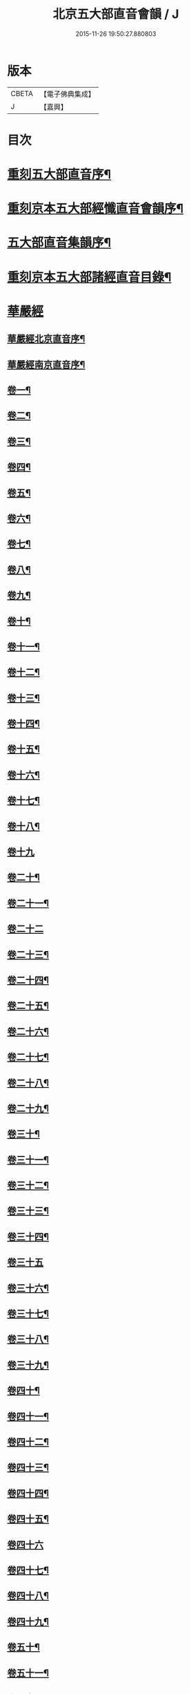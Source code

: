#+TITLE: 北京五大部直音會韻 / J
#+DATE: 2015-11-26 19:50:27.880803
* 版本
 |     CBETA|【電子佛典集成】|
 |         J|【嘉興】    |

* 目次
* [[file:KR6s0017_001.txt::001-0213a2][重刻五大部直音序¶]]
* [[file:KR6s0017_001.txt::0213c2][重刻京本五大部經懺直音會韻序¶]]
* [[file:KR6s0017_001.txt::0214a13][五大部直音集韻序¶]]
* [[file:KR6s0017_001.txt::0214b20][重刻京本五大部諸經直音目錄¶]]
* [[file:KR6s0017_001.txt::0215a2][華嚴經]]
** [[file:KR6s0017_001.txt::0215a3][華嚴經北京直音序¶]]
** [[file:KR6s0017_001.txt::0215a10][華嚴經南京直音序¶]]
** [[file:KR6s0017_001.txt::0215a23][卷一¶]]
** [[file:KR6s0017_001.txt::0215b8][卷二¶]]
** [[file:KR6s0017_001.txt::0215b10][卷三¶]]
** [[file:KR6s0017_001.txt::0215b18][卷四¶]]
** [[file:KR6s0017_001.txt::0215b23][卷五¶]]
** [[file:KR6s0017_001.txt::0215c5][卷六¶]]
** [[file:KR6s0017_001.txt::0215c10][卷七¶]]
** [[file:KR6s0017_001.txt::0215c14][卷八¶]]
** [[file:KR6s0017_001.txt::0215c19][卷九¶]]
** [[file:KR6s0017_001.txt::0215c22][卷十¶]]
** [[file:KR6s0017_001.txt::0216a2][卷十一¶]]
** [[file:KR6s0017_001.txt::0216a7][卷十二¶]]
** [[file:KR6s0017_001.txt::0216a16][卷十三¶]]
** [[file:KR6s0017_001.txt::0216a25][卷十四¶]]
** [[file:KR6s0017_001.txt::0216b7][卷十五¶]]
** [[file:KR6s0017_001.txt::0216b12][卷十六¶]]
** [[file:KR6s0017_001.txt::0216b17][卷十七¶]]
** [[file:KR6s0017_001.txt::0216b20][卷十八¶]]
** [[file:KR6s0017_001.txt::0216b27][卷十九]]
** [[file:KR6s0017_001.txt::0216c12][卷二十¶]]
** [[file:KR6s0017_001.txt::0216c20][卷二十一¶]]
** [[file:KR6s0017_001.txt::0216c27][卷二十二]]
** [[file:KR6s0017_001.txt::0217a9][卷二十三¶]]
** [[file:KR6s0017_001.txt::0217a14][卷二十四¶]]
** [[file:KR6s0017_001.txt::0217a21][卷二十五¶]]
** [[file:KR6s0017_001.txt::0217b3][卷二十六¶]]
** [[file:KR6s0017_001.txt::0217b12][卷二十七¶]]
** [[file:KR6s0017_001.txt::0217b19][卷二十八¶]]
** [[file:KR6s0017_001.txt::0217b26][卷二十九¶]]
** [[file:KR6s0017_001.txt::0217c3][卷三十¶]]
** [[file:KR6s0017_001.txt::0217c6][卷三十一¶]]
** [[file:KR6s0017_001.txt::0217c10][卷三十二¶]]
** [[file:KR6s0017_001.txt::0217c15][卷三十三¶]]
** [[file:KR6s0017_001.txt::0217c23][卷三十四¶]]
** [[file:KR6s0017_001.txt::0217c27][卷三十五]]
** [[file:KR6s0017_001.txt::0218a10][卷三十六¶]]
** [[file:KR6s0017_001.txt::0218a15][卷三十七¶]]
** [[file:KR6s0017_001.txt::0218a19][卷三十八¶]]
** [[file:KR6s0017_001.txt::0218a24][卷三十九¶]]
** [[file:KR6s0017_001.txt::0218b2][卷四十¶]]
** [[file:KR6s0017_001.txt::0218b6][卷四十一¶]]
** [[file:KR6s0017_001.txt::0218b10][卷四十二¶]]
** [[file:KR6s0017_001.txt::0218b15][卷四十三¶]]
** [[file:KR6s0017_001.txt::0218b19][卷四十四¶]]
** [[file:KR6s0017_001.txt::0218b22][卷四十五¶]]
** [[file:KR6s0017_001.txt::0218b27][卷四十六]]
** [[file:KR6s0017_001.txt::0218c4][卷四十七¶]]
** [[file:KR6s0017_001.txt::0218c10][卷四十八¶]]
** [[file:KR6s0017_001.txt::0218c16][卷四十九¶]]
** [[file:KR6s0017_001.txt::0218c21][卷五十¶]]
** [[file:KR6s0017_001.txt::0218c27][卷五十一¶]]
** [[file:KR6s0017_001.txt::0219a6][卷五十二¶]]
** [[file:KR6s0017_001.txt::0219a10][卷五十三¶]]
** [[file:KR6s0017_001.txt::0219a12][卷五十四¶]]
** [[file:KR6s0017_001.txt::0219a15][卷五十五¶]]
** [[file:KR6s0017_001.txt::0219a20][卷五十六¶]]
** [[file:KR6s0017_001.txt::0219a25][卷五十七¶]]
** [[file:KR6s0017_001.txt::0219b4][卷五十八¶]]
** [[file:KR6s0017_001.txt::0219b13][卷五十九¶]]
** [[file:KR6s0017_001.txt::0219b21][卷六十¶]]
** [[file:KR6s0017_001.txt::0219c2][卷六十一¶]]
** [[file:KR6s0017_001.txt::0219c6][卷六十二¶]]
** [[file:KR6s0017_001.txt::0219c12][卷六十三¶]]
** [[file:KR6s0017_001.txt::0219c18][卷六十四¶]]
** [[file:KR6s0017_001.txt::0219c24][卷六十五¶]]
** [[file:KR6s0017_001.txt::0220a3][卷六十六¶]]
** [[file:KR6s0017_001.txt::0220a12][卷六十七¶]]
** [[file:KR6s0017_001.txt::0220a18][卷六十八¶]]
** [[file:KR6s0017_001.txt::0220a26][卷六十九¶]]
** [[file:KR6s0017_001.txt::0220b3][卷七十¶]]
** [[file:KR6s0017_001.txt::0220b8][卷七十一¶]]
** [[file:KR6s0017_001.txt::0220b13][卷七十二¶]]
** [[file:KR6s0017_001.txt::0220b27][卷七十三¶]]
** [[file:KR6s0017_001.txt::0220c7][卷七十四¶]]
** [[file:KR6s0017_001.txt::0220c10][卷七十五¶]]
** [[file:KR6s0017_001.txt::0220c21][卷七十六¶]]
** [[file:KR6s0017_001.txt::0221a3][卷七十七¶]]
** [[file:KR6s0017_001.txt::0221a15][卷七十八¶]]
** [[file:KR6s0017_001.txt::0221b4][卷七十九¶]]
** [[file:KR6s0017_001.txt::0221b15][卷八十¶]]
** [[file:KR6s0017_001.txt::0221c2][卷八十一¶]]
* [[file:KR6s0017_001.txt::0221c20][涅槃經¶]]
** [[file:KR6s0017_001.txt::0221c21][卷一¶]]
** [[file:KR6s0017_001.txt::0222a19][卷二¶]]
** [[file:KR6s0017_001.txt::0222b9][卷三¶]]
** [[file:KR6s0017_001.txt::0222b18][卷四¶]]
** [[file:KR6s0017_001.txt::0222b27][卷五¶]]
** [[file:KR6s0017_001.txt::0222c8][卷六¶]]
** [[file:KR6s0017_001.txt::0222c24][卷七¶]]
** [[file:KR6s0017_001.txt::0223a10][卷八¶]]
** [[file:KR6s0017_001.txt::0223a25][卷九¶]]
** [[file:KR6s0017_001.txt::0223b8][卷十¶]]
** [[file:KR6s0017_001.txt::0223b24][卷十一¶]]
** [[file:KR6s0017_001.txt::0223c16][卷十二¶]]
** [[file:KR6s0017_001.txt::0224a10][卷十三¶]]
** [[file:KR6s0017_001.txt::0224a19][卷十四¶]]
** [[file:KR6s0017_001.txt::0224a27][卷十五]]
** [[file:KR6s0017_001.txt::0224b10][卷十六¶]]
** [[file:KR6s0017_001.txt::0224b23][卷十七¶]]
** [[file:KR6s0017_001.txt::0224b27][卷十八]]
** [[file:KR6s0017_001.txt::0224c8][卷十九¶]]
** [[file:KR6s0017_001.txt::0224c20][卷二十¶]]
** [[file:KR6s0017_001.txt::0224c27][卷二十一¶]]
** [[file:KR6s0017_001.txt::0225a8][卷二十二¶]]
** [[file:KR6s0017_001.txt::0225a17][卷二十三¶]]
** [[file:KR6s0017_001.txt::0225a23][卷二十四¶]]
** [[file:KR6s0017_001.txt::0225b2][卷二十五¶]]
** [[file:KR6s0017_001.txt::0225b6][卷二十六¶]]
** [[file:KR6s0017_001.txt::0225b13][卷二十七¶]]
** [[file:KR6s0017_001.txt::0225b19][卷二十八¶]]
** [[file:KR6s0017_001.txt::0225b26][卷二十九¶]]
** [[file:KR6s0017_001.txt::0225c6][卷三十¶]]
** [[file:KR6s0017_001.txt::0225c12][卷三十一¶]]
** [[file:KR6s0017_001.txt::0225c19][卷三十二¶]]
** [[file:KR6s0017_001.txt::0225c27][卷三十三¶]]
** [[file:KR6s0017_001.txt::0226a6][卷三十四¶]]
** [[file:KR6s0017_001.txt::0226a10][卷三十五¶]]
** [[file:KR6s0017_001.txt::0226a13][卷三十六¶]]
** [[file:KR6s0017_001.txt::0226a17][卷三十七¶]]
** [[file:KR6s0017_001.txt::0226a20][卷三十八¶]]
** [[file:KR6s0017_001.txt::0226a26][卷三十九¶]]
** [[file:KR6s0017_001.txt::0226b2][卷四十¶]]
** [[file:KR6s0017_001.txt::0226b8][卷四十一¶]]
** [[file:KR6s0017_001.txt::0226b16][卷四十二¶]]
* [[file:KR6s0017_001.txt::0226b22][金光明最勝王經]]
** [[file:KR6s0017_001.txt::0226b23][卷一¶]]
** [[file:KR6s0017_001.txt::0226c3][卷二¶]]
** [[file:KR6s0017_001.txt::0226c8][卷三¶]]
** [[file:KR6s0017_001.txt::0226c12][卷四¶]]
** [[file:KR6s0017_001.txt::0226c18][卷五¶]]
** [[file:KR6s0017_001.txt::0226c22][卷六¶]]
** [[file:KR6s0017_001.txt::0227a5][卷七¶]]
** [[file:KR6s0017_001.txt::0227a13][卷八¶]]
** [[file:KR6s0017_001.txt::0227a18][卷九¶]]
** [[file:KR6s0017_001.txt::0227a25][卷十¶]]
* [[file:KR6s0017_001.txt::0227b5][報恩經]]
** [[file:KR6s0017_001.txt::0227b6][卷一¶]]
** [[file:KR6s0017_001.txt::0227b15][卷二¶]]
** [[file:KR6s0017_001.txt::0227c4][卷三¶]]
** [[file:KR6s0017_001.txt::0227c14][卷四¶]]
** [[file:KR6s0017_001.txt::0227c27][卷五¶]]
** [[file:KR6s0017_001.txt::0228a10][卷六¶]]
** [[file:KR6s0017_001.txt::0228a15][卷七¶]]
* [[file:KR6s0017_001.txt::0228a21][大乘本生心地觀經]]
** [[file:KR6s0017_001.txt::0228a22][序¶]]
** [[file:KR6s0017_001.txt::0228a27][卷一]]
** [[file:KR6s0017_001.txt::0228b7][卷二¶]]
** [[file:KR6s0017_001.txt::0228b12][卷三¶]]
** [[file:KR6s0017_001.txt::0228b16][卷四¶]]
** [[file:KR6s0017_001.txt::0228b27][卷五¶]]
** [[file:KR6s0017_001.txt::0228c6][卷六¶]]
** [[file:KR6s0017_001.txt::0228c14][卷七¶]]
** [[file:KR6s0017_001.txt::0228c19][卷八¶]]
* [[file:KR6s0017_002.txt::002-0229a2][大乘妙法蓮華經]]
** [[file:KR6s0017_002.txt::002-0229a3][序¶]]
** [[file:KR6s0017_002.txt::002-0229a7][卷一¶]]
*** [[file:KR6s0017_002.txt::002-0229a8][序品第一¶]]
*** [[file:KR6s0017_002.txt::002-0229a14][方便品第二¶]]
** [[file:KR6s0017_002.txt::002-0229a24][卷二¶]]
*** [[file:KR6s0017_002.txt::002-0229a25][譬喻品第三¶]]
*** [[file:KR6s0017_002.txt::0229b25][信解品第三¶]]
** [[file:KR6s0017_002.txt::0229c4][卷三¶]]
*** [[file:KR6s0017_002.txt::0229c5][藥草喻品第五¶]]
*** [[file:KR6s0017_002.txt::0229c10][授記品第六¶]]
*** [[file:KR6s0017_002.txt::0229c14][化城喻品第七¶]]
** [[file:KR6s0017_002.txt::0229c17][卷四¶]]
*** [[file:KR6s0017_002.txt::0229c18][五百弟子受記品第八¶]]
*** [[file:KR6s0017_002.txt::0229c21][授學無學品第九¶]]
*** [[file:KR6s0017_002.txt::0229c23][法師品第十¶]]
*** [[file:KR6s0017_002.txt::0229c27][見寶塔品第十一¶]]
*** [[file:KR6s0017_002.txt::0230a3][提婆達多品第十二¶]]
*** [[file:KR6s0017_002.txt::0230a6][持品第十三¶]]
** [[file:KR6s0017_002.txt::0230a9][卷五¶]]
*** [[file:KR6s0017_002.txt::0230a10][安樂行品第十四¶]]
*** [[file:KR6s0017_002.txt::0230a15][從地湧出品第十五¶]]
*** [[file:KR6s0017_002.txt::0230a18][如來壽量品第十六¶]]
*** [[file:KR6s0017_002.txt::0230a21][分別功德品第十七¶]]
** [[file:KR6s0017_002.txt::0230a24][卷六¶]]
*** [[file:KR6s0017_002.txt::0230a25][隨喜功德品第十八¶]]
*** [[file:KR6s0017_002.txt::0230b4][法師功德品第十九¶]]
*** [[file:KR6s0017_002.txt::0230b6][常不輕菩薩品第二十¶]]
*** [[file:KR6s0017_002.txt::0230b8][如來神力品第二十一¶]]
*** [[file:KR6s0017_002.txt::0230b10][囑累品第二十二¶]]
*** [[file:KR6s0017_002.txt::0230b12][藥王菩薩本事品第二十三¶]]
** [[file:KR6s0017_002.txt::0230b15][卷七¶]]
*** [[file:KR6s0017_002.txt::0230b16][妙音菩薩品第二十四¶]]
*** [[file:KR6s0017_002.txt::0230b18][普門品第二十五¶]]
*** [[file:KR6s0017_002.txt::0230b21][陀羅尼品第二十六¶]]
*** [[file:KR6s0017_002.txt::0230b27][妙莊嚴品第二十七]]
*** [[file:KR6s0017_002.txt::0230c3][勸發品第二十八¶]]
* [[file:KR6s0017_002.txt::0230c4][楞嚴經]]
** [[file:KR6s0017_002.txt::0230c5][序¶]]
** [[file:KR6s0017_002.txt::0230c10][卷一¶]]
** [[file:KR6s0017_002.txt::0230c23][卷二¶]]
** [[file:KR6s0017_002.txt::0231a11][卷三¶]]
** [[file:KR6s0017_002.txt::0231a20][卷四¶]]
** [[file:KR6s0017_002.txt::0231b6][卷五¶]]
** [[file:KR6s0017_002.txt::0231b16][卷六¶]]
** [[file:KR6s0017_002.txt::0231b25][卷七¶]]
** [[file:KR6s0017_002.txt::0231c15][卷八¶]]
** [[file:KR6s0017_002.txt::0232a10][卷九¶]]
** [[file:KR6s0017_002.txt::0232a24][卷十¶]]
* [[file:KR6s0017_002.txt::0232b3][圓覺經]]
** [[file:KR6s0017_002.txt::0232b4][序¶]]
** [[file:KR6s0017_002.txt::0232b10][略疏第二序¶]]
** [[file:KR6s0017_002.txt::0232b19][卷一¶]]
** [[file:KR6s0017_002.txt::0232b26][卷二¶]]
* [[file:KR6s0017_002.txt::0232c2][地藏經]]
** [[file:KR6s0017_002.txt::0232c3][卷一¶]]
** [[file:KR6s0017_002.txt::0232c20][卷二¶]]
** [[file:KR6s0017_002.txt::0233a4][卷三¶]]
* [[file:KR6s0017_002.txt::0233a7][梁皇懺]]
** [[file:KR6s0017_002.txt::0233a8][序¶]]
** [[file:KR6s0017_002.txt::0233a15][卷一¶]]
** [[file:KR6s0017_002.txt::0233b2][卷二¶]]
** [[file:KR6s0017_002.txt::0233b5][卷三¶]]
** [[file:KR6s0017_002.txt::0233b26][卷四¶]]
** [[file:KR6s0017_002.txt::0233c8][卷五¶]]
** [[file:KR6s0017_002.txt::0233c12][卷六¶]]
** [[file:KR6s0017_002.txt::0233c16][卷七¶]]
** [[file:KR6s0017_002.txt::0233c21][卷八¶]]
** [[file:KR6s0017_002.txt::0233c25][卷九¶]]
** [[file:KR6s0017_002.txt::0234a2][卷十¶]]
* [[file:KR6s0017_002.txt::0234a10][御製三昧水懺]]
** [[file:KR6s0017_002.txt::0234a11][序¶]]
** [[file:KR6s0017_002.txt::0234a19][起緣¶]]
** [[file:KR6s0017_002.txt::0234b3][卷一¶]]
** [[file:KR6s0017_002.txt::0234b19][卷二¶]]
** [[file:KR6s0017_002.txt::0234c23][卷三¶]]
* [[file:KR6s0017_002.txt::0235a15][諸天寶懺¶]]
* [[file:KR6s0017_002.txt::0235a22][小金光明經]]
** [[file:KR6s0017_002.txt::0235a23][卷一¶]]
** [[file:KR6s0017_002.txt::0235a27][卷二]]
** [[file:KR6s0017_002.txt::0235b5][卷三¶]]
** [[file:KR6s0017_002.txt::0235b10][卷四¶]]
* [[file:KR6s0017_002.txt::0235b13][藥師經]]
** [[file:KR6s0017_002.txt::0235b14][序¶]]
** [[file:KR6s0017_002.txt::0235b20][藥師經¶]]
* [[file:KR6s0017_002.txt::0235c15][佛頂心陀羅尼經¶]]
* [[file:KR6s0017_002.txt::0235c23][楞伽經]]
** [[file:KR6s0017_002.txt::0235c24][卷一¶]]
** [[file:KR6s0017_002.txt::0236a3][卷二¶]]
** [[file:KR6s0017_002.txt::0236a7][卷三¶]]
** [[file:KR6s0017_002.txt::0236a11][卷四¶]]
** [[file:KR6s0017_002.txt::0236a13][卷五¶]]
** [[file:KR6s0017_002.txt::0236a15][卷六¶]]
** [[file:KR6s0017_002.txt::0236a18][卷七¶]]
** [[file:KR6s0017_002.txt::0236a21][卷八¶]]
* [[file:KR6s0017_002.txt::0236a25][維摩經]]
** [[file:KR6s0017_002.txt::0236a26][卷一¶]]
** [[file:KR6s0017_002.txt::0236b10][卷二¶]]
** [[file:KR6s0017_002.txt::0236b18][卷三¶]]
* [[file:KR6s0017_002.txt::0236b20][大阿彌陀經]]
** [[file:KR6s0017_002.txt::0236b21][序¶]]
** [[file:KR6s0017_002.txt::0236b25][卷一¶]]
** [[file:KR6s0017_002.txt::0236c5][卷二¶]]
* [[file:KR6s0017_002.txt::0236c16][佛母大孔雀明王經]]
** [[file:KR6s0017_002.txt::0236c17][序¶]]
** [[file:KR6s0017_002.txt::0236c25][卷一¶]]
** [[file:KR6s0017_002.txt::0237a18][卷二¶]]
** [[file:KR6s0017_002.txt::0237b8][卷三¶]]
* [[file:KR6s0017_002.txt::0237b17][北藥師解結科儀]]
** [[file:KR6s0017_002.txt::0237b18][卷一¶]]
** [[file:KR6s0017_002.txt::0237c4][卷二¶]]
** [[file:KR6s0017_002.txt::0237c11][卷三¶]]
* [[file:KR6s0017_002.txt::0237c24][北藥師解結道場¶]]
* [[file:KR6s0017_002.txt::0238a4][放生文¶]]
* [[file:KR6s0017_002.txt::0238a10][三官經]]
** [[file:KR6s0017_002.txt::0238a11][序¶]]
** [[file:KR6s0017_002.txt::0238a18][三官經¶]]
* 卷
** [[file:KR6s0017_001.txt][北京五大部直音會韻 1]]
** [[file:KR6s0017_002.txt][北京五大部直音會韻 2]]
